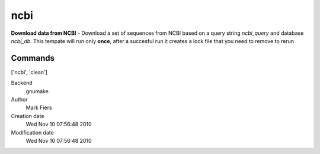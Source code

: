 ncbi
------------------------------------------------

**Download data from NCBI** - Download a set of sequences from NCBI based on a query string *ncbi_query* and database *ncbi_db*. This tempate will run only **once**, after a succesful run it creates a lock file that you need to remove to rerun

Commands
~~~~~~~~
['ncbi', 'clean']


Backend 
  gnumake
Author
  Mark Fiers
Creation date
  Wed Nov 10 07:56:48 2010
Modification date
  Wed Nov 10 07:56:48 2010



